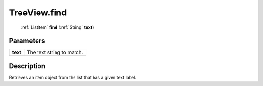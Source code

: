 .. _TreeView.find:

================================================
TreeView.find
================================================

   :ref:`ListItem` **find** (:ref:`String` **text**)


Parameters
----------

+----------+---------------------------+
| **text** | The text string to match. |
+----------+---------------------------+



Description
-----------

Retrieves an item object from the list that has a given text label.




